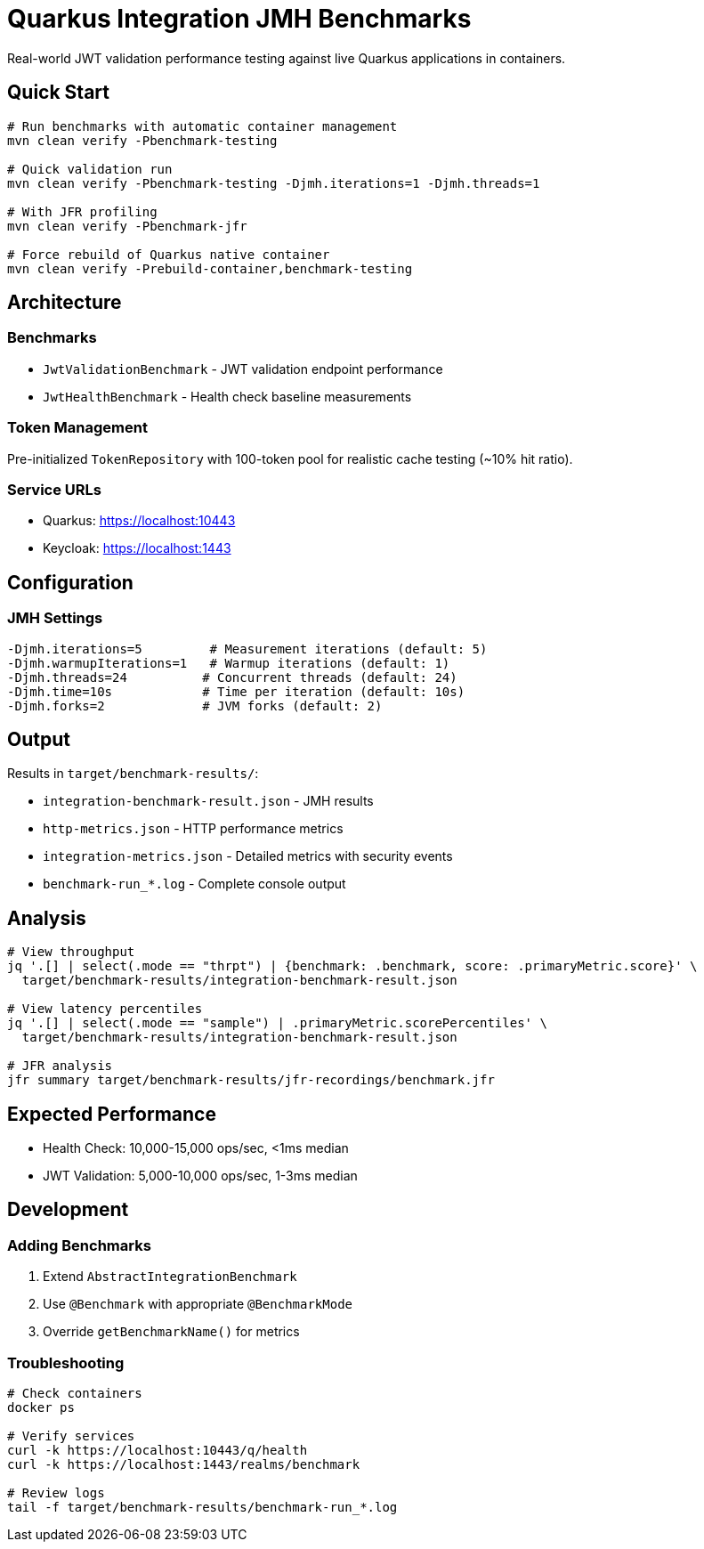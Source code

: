 = Quarkus Integration JMH Benchmarks

Real-world JWT validation performance testing against live Quarkus applications in containers.

== Quick Start

[source,bash]
----
# Run benchmarks with automatic container management
mvn clean verify -Pbenchmark-testing

# Quick validation run  
mvn clean verify -Pbenchmark-testing -Djmh.iterations=1 -Djmh.threads=1

# With JFR profiling
mvn clean verify -Pbenchmark-jfr

# Force rebuild of Quarkus native container
mvn clean verify -Prebuild-container,benchmark-testing
----

== Architecture

=== Benchmarks

* `JwtValidationBenchmark` - JWT validation endpoint performance
* `JwtHealthBenchmark` - Health check baseline measurements

=== Token Management

Pre-initialized `TokenRepository` with 100-token pool for realistic cache testing (~10% hit ratio).

=== Service URLs

* Quarkus: https://localhost:10443
* Keycloak: https://localhost:1443

== Configuration

=== JMH Settings

[source,bash]
----
-Djmh.iterations=5         # Measurement iterations (default: 5)
-Djmh.warmupIterations=1   # Warmup iterations (default: 1)  
-Djmh.threads=24          # Concurrent threads (default: 24)
-Djmh.time=10s            # Time per iteration (default: 10s)
-Djmh.forks=2             # JVM forks (default: 2)
----

== Output

Results in `target/benchmark-results/`:

* `integration-benchmark-result.json` - JMH results
* `http-metrics.json` - HTTP performance metrics
* `integration-metrics.json` - Detailed metrics with security events
* `benchmark-run_*.log` - Complete console output

== Analysis

[source,bash]
----
# View throughput
jq '.[] | select(.mode == "thrpt") | {benchmark: .benchmark, score: .primaryMetric.score}' \
  target/benchmark-results/integration-benchmark-result.json

# View latency percentiles
jq '.[] | select(.mode == "sample") | .primaryMetric.scorePercentiles' \
  target/benchmark-results/integration-benchmark-result.json

# JFR analysis
jfr summary target/benchmark-results/jfr-recordings/benchmark.jfr
----

== Expected Performance

* Health Check: 10,000-15,000 ops/sec, <1ms median
* JWT Validation: 5,000-10,000 ops/sec, 1-3ms median

== Development

=== Adding Benchmarks

1. Extend `AbstractIntegrationBenchmark`
2. Use `@Benchmark` with appropriate `@BenchmarkMode`
3. Override `getBenchmarkName()` for metrics

=== Troubleshooting

[source,bash]
----
# Check containers
docker ps

# Verify services
curl -k https://localhost:10443/q/health
curl -k https://localhost:1443/realms/benchmark

# Review logs
tail -f target/benchmark-results/benchmark-run_*.log
----